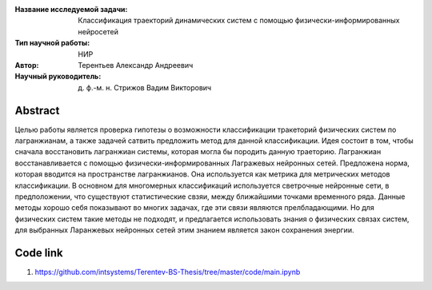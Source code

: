 |test| |codecov| |docs|

.. |test| image:: https://github.com/intsystems/ProjectTemplate/workflows/test/badge.svg
    :target: https://github.com/intsystems/ProjectTemplate/tree/master
    :alt: Test status
    
.. |codecov| image:: https://img.shields.io/codecov/c/github/intsystems/ProjectTemplate/master
    :target: https://app.codecov.io/gh/intsystems/ProjectTemplate
    :alt: Test coverage
    
.. |docs| image:: https://github.com/intsystems/ProjectTemplate/workflows/docs/badge.svg
    :target: https://intsystems.github.io/ProjectTemplate/
    :alt: Docs status


.. class:: center

    :Название исследуемой задачи: Классификация траекторий динамических систем с помощью физически-информированных нейросетей
    :Тип научной работы: НИР
    :Автор: Терентьев Александр Андреевич
    :Научный руководитель: д. ф.-м. н. Стрижов Вадим Викторович

Abstract
========

Целью работы является проверка гипотезы о возможности классификации тракеторий физических систем по лагранжианам, а также задачей сатвить предложить метод для данной классификации. Идея состоит в том, чтобы сначала восстановить лагранжиан системы, которая могла бы породить данную траеторию. Лагранжиан восстанавливается с помощью физически-информированных Лагражевых нейронных сетей. Предложена норма, которая вводится на пространстве лагранжианов. Она используется как метрика для метрических методов классификации. В основном для многомерных классификаций используется светрочные нейронные сети, в предположении, что существуют статистические свзяи, между ближайшими точками временного ряда. Данные методы хорошо себя показывают во многих задачах, где эти связи являются прелбладающими. Но для физических систем такие методы не подходят, и предлагается использовать знания о физических связах систем, для выбранных Ларанжевых нейронных сетей этим знанием является закон сохранения энергии.

Code link
========
1) https://github.com/intsystems/Terentev-BS-Thesis/tree/master/code/main.ipynb
